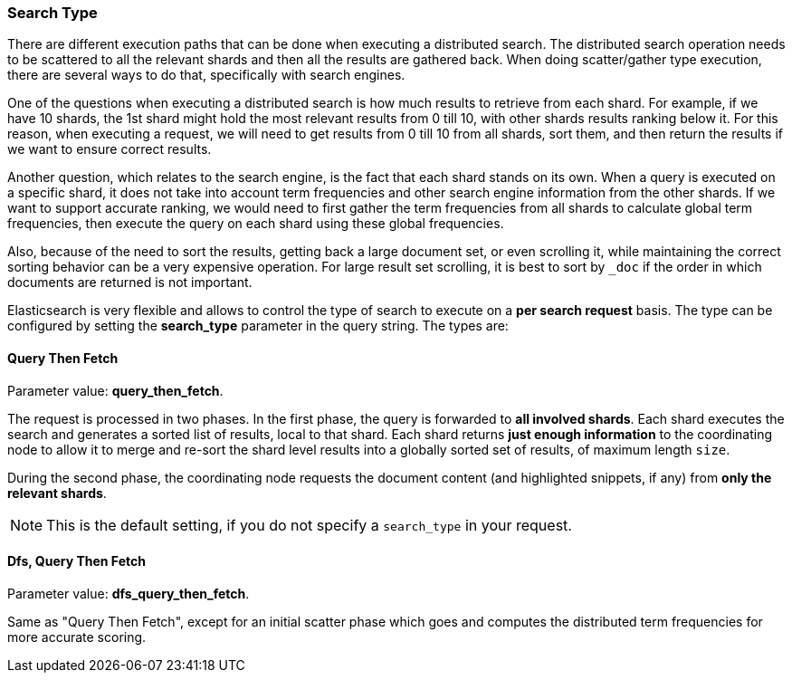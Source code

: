 [[search-request-search-type]]
=== Search Type

There are different execution paths that can be done when executing a
distributed search. The distributed search operation needs to be
scattered to all the relevant shards and then all the results are
gathered back. When doing scatter/gather type execution, there are
several ways to do that, specifically with search engines.

One of the questions when executing a distributed search is how much
results to retrieve from each shard. For example, if we have 10 shards,
the 1st shard might hold the most relevant results from 0 till 10, with
other shards results ranking below it. For this reason, when executing a
request, we will need to get results from 0 till 10 from all shards,
sort them, and then return the results if we want to ensure correct
results.

Another question, which relates to the search engine, is the fact that each
shard stands on its own. When a query is executed on a specific shard,
it does not take into account term frequencies and other search engine
information from the other shards. If we want to support accurate
ranking, we would need to first gather the term frequencies from all
shards to calculate global term frequencies, then execute the query on
each shard using these global frequencies.

Also, because of the need to sort the results, getting back a large
document set, or even scrolling it, while maintaining the correct sorting
behavior can be a very expensive operation. For large result set
scrolling, it is best to sort by `_doc` if the order in which documents
are returned is not important.

Elasticsearch is very flexible and allows to control the type of search
to execute on a *per search request* basis. The type can be configured
by setting the *search_type* parameter in the query string. The types
are:

[[query-then-fetch]]
==== Query Then Fetch

Parameter value: *query_then_fetch*.

The request is processed in two phases. In the first phase, the query
is forwarded to *all involved shards*. Each shard executes the search
and generates a sorted list of results, local to that shard. Each
shard returns *just enough information* to the coordinating node
to allow it to merge and re-sort the shard level results into a globally
sorted set of results, of maximum length `size`. 

During the second phase, the coordinating node requests the document
content (and highlighted snippets, if any) from *only the relevant
shards*.

NOTE: This is the default setting, if you do not specify a `search_type`
      in your request.

[[dfs-query-then-fetch]]
==== Dfs, Query Then Fetch

Parameter value: *dfs_query_then_fetch*.

Same as "Query Then Fetch", except for an initial scatter phase which
goes and computes the distributed term frequencies for more accurate
scoring.


